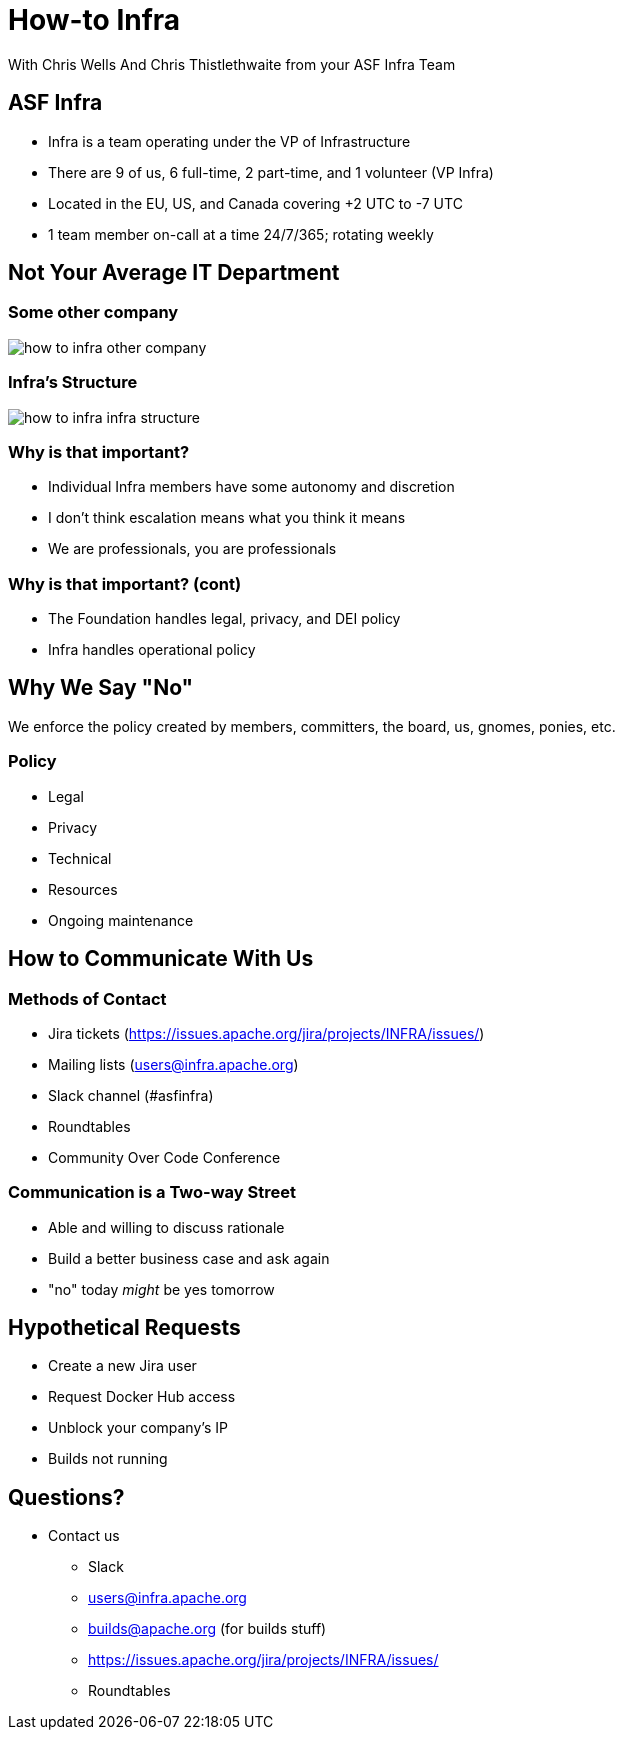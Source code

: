 = How-to Infra
:imagesdir: images
With Chris Wells And Chris Thistlethwaite from your ASF Infra Team

== ASF Infra
* Infra is a team operating under the VP of Infrastructure
* There are 9 of us, 6 full-time, 2 part-time, and 1 volunteer (VP Infra)
* Located in the EU, US, and Canada covering +2 UTC to -7 UTC
* 1 team member on-call at a time 24/7/365; rotating weekly

== Not Your Average IT Department

=== Some other company
image::how_to_infra-other_company.png[]

=== Infra's Structure
image::how_to_infra-infra_structure.png[]

=== Why is that important?
* Individual Infra members have some autonomy and discretion
* I don't think escalation  means what you think it means
* We are professionals, you are professionals

=== Why is that important? (cont)
* The Foundation handles legal, privacy, and DEI policy
* Infra handles operational policy

== Why We Say "No"
We enforce the policy created by members, committers, the board, us, gnomes, ponies, etc.

=== Policy
* Legal
* Privacy
* Technical
* Resources
* Ongoing maintenance

== How to Communicate With Us

=== Methods of Contact
* Jira tickets (https://issues.apache.org/jira/projects/INFRA/issues/)
* Mailing lists (users@infra.apache.org)
* Slack channel (#asfinfra)
* Roundtables
* Community Over Code Conference

=== Communication is a Two-way Street
* Able and willing to discuss rationale
* Build a better business case and ask again
* "no" today _might_ be yes tomorrow

== Hypothetical Requests
* Create a new Jira user
* Request Docker Hub access
* Unblock your company's IP
* Builds not running

== Questions?
* Contact us
  - Slack	
  - users@infra.apache.org
  - builds@apache.org (for builds stuff)
  - https://issues.apache.org/jira/projects/INFRA/issues/
  - Roundtables
